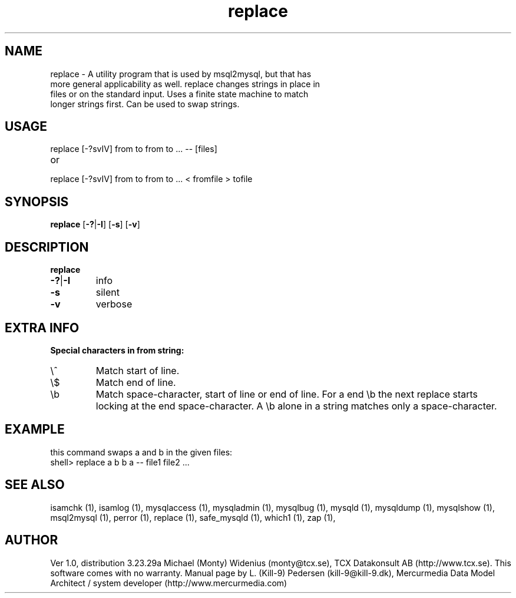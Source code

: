 .TH replace 1 "19 December 2000" "MySQL 3.23" "MySQL database"
.SH NAME 
.TP
replace - A utility program that is used by msql2mysql, but that has more general applicability as well. replace changes strings in place in files or on the standard input. Uses a finite state machine to match longer strings first. Can be used to swap strings.
.SH USAGE 
replace [-?svIV] from to from to ... -- [files]
.TP
or
.TP
replace [-?svIV] from to from to ... < fromfile > tofile
.SH SYNOPSIS 
.B replace 
.RB [ -?  |  -I ] 
.RB [ -s ] 
.RB [ -v ] 
.SH DESCRIPTION 
.TP
.BR replace
.TP
.BR -?  |  -I
info
.TP
.BR -s
silent
.TP
.BR -v
verbose
.SH EXTRA INFO
.B Special characters in from string:
.TP
\\^
Match start of line.
.TP
\\$
Match end of line.
.TP
\\b
Match space-character, start of line or end of line. For a end \\b the next replace starts locking at the end space-character. A \\b alone in a string matches only a space-character.
.SH EXAMPLE
this command swaps a and b in the given files:
.TP
shell> replace a b b a -- file1 file2 ...
.SH "SEE ALSO" 
isamchk (1),
isamlog (1),
mysqlaccess (1),
mysqladmin (1),
mysqlbug (1),
mysqld (1),
mysqldump (1),
mysqlshow (1),
msql2mysql (1),
perror (1),
replace (1),
safe_mysqld (1),
which1 (1),
zap (1),
.SH AUTHOR 
Ver 1.0, distribution 3.23.29a
Michael (Monty) Widenius (monty@tcx.se),
TCX Datakonsult AB (http://www.tcx.se).
This software comes with no warranty.
Manual page by L. (Kill-9) Pedersen 
(kill-9@kill-9.dk), Mercurmedia Data Model Architect /
system developer (http://www.mercurmedia.com)
.\" end of man page


